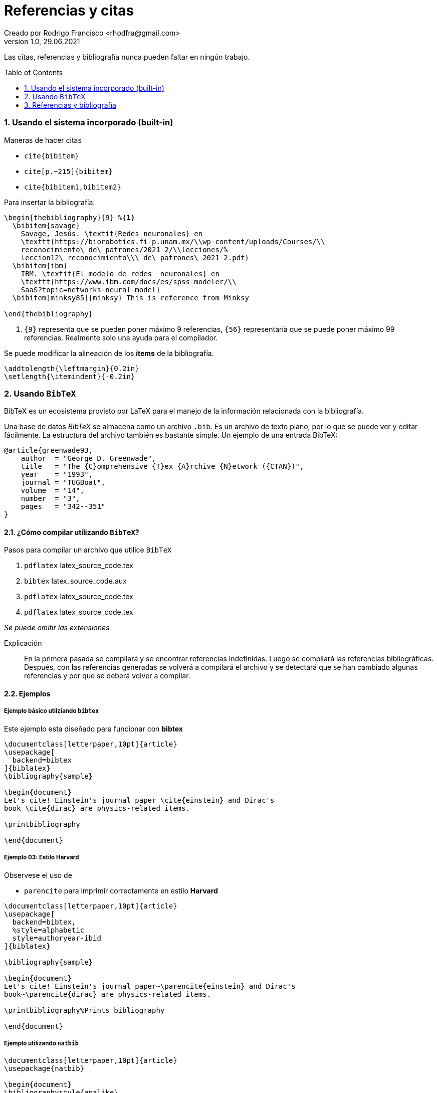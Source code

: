 = Referencias y citas
Creado por Rodrigo Francisco <rhodfra@gmail.com>
Version 1.0, 29.06.2021
:sectnums: 
:toc: 
:toc-placement!:
:imagesdir: ./README.assets/ 
:source-highlighter: pygments

Las citas, referencias y bibliografía nunca pueden faltar en ningún trabajo.

toc::[]

=== Usando el sistema incorporado (built-in)

.Maneras de hacer citas
* `cite{bibitem}`
* `cite[p.~215]{bibitem}`
* `cite{bibitem1,bibitem2}`

Para insertar la bibliografía:

[source,tex]
----
\begin{thebibliography}{9} %<1>
  \bibitem{savage} 
    Savage, Jesús. \textit{Redes neuronales} en 
    \texttt{https://biorobotics.fi-p.unam.mx/\\wp-content/uploads/Courses/\\
    reconocimiento\_de\_patrones/2021-2/\\lecciones/%
    leccion12\_reconocimiento\\\_de\_patrones\_2021-2.pdf}
  \bibitem{ibm}
    IBM. \textit{El modelo de redes  neuronales} en 
    \texttt{https://www.ibm.com/docs/es/spss-modeler/\\
    SaaS?topic=networks-neural-model}
  \bibitem[minksy85]{minksy} This is reference from Minksy

\end{thebibliography}
----
<1> `{9}` representa que se pueden poner máximo 9 referencias, `{56}`
representaría que se puede poner máximo 99 referencias. Realmente solo una ayuda
para el compilador.

Se puede modificar la alineación de los *items* de la bibliografía.

[source,tex]
----
\addtolength{\leftmargin}{0.2in}
\setlength{\itemindent}{-0.2in}
----

=== Usando `BibTeX`

BibTeX es un ecosistema provisto por LaTeX para el manejo de la información
relacionada con la bibliografía.

Una base de datos _BibTeX_ se almacena como un archivo `.bib`. Es un archivo de
texto plano, por lo que se puede ver y editar fácilmente. La estructura
del archivo también es bastante simple. Un ejemplo de una entrada BibTeX:

[source,tex]
----
@article{greenwade93,
    author  = "George D. Greenwade",
    title   = "The {C}omprehensive {T}ex {A}rchive {N}etwork ({CTAN})",
    year    = "1993",
    journal = "TUGBoat",
    volume  = "14",
    number  = "3",
    pages   = "342--351"
}
----

==== ¿Cómo compilar utilizando `BibTeX`?

.Pasos para compilar un archivo que utilice `BibTeX`
. `pdflatex` latex_source_code.tex
. `bibtex` latex_source_code.aux
. `pdflatex` latex_source_code.tex
. `pdflatex` latex_source_code.tex

_Se puede omitir las extensiones_

Explicación ::
En la primera pasada se compilará y se encontrar referencias indefinidas. Luego
se compilará las referencias bibliográficas. Después, con las referencias
generadas se volverá a compilará el archivo y se detectará que se han cambiado
algunas referencias y por que se deberá volver a compilar.

==== Ejemplos

===== Ejemplo básico utilziando `bibtex`

Este ejemplo esta diseñado para funcionar con *bibtex*

[source,tex]
----
\documentclass[letterpaper,10pt]{article}
\usepackage[
  backend=bibtex
]{biblatex}
\bibliography{sample}

\begin{document}
Let's cite! Einstein's journal paper \cite{einstein} and Dirac's
book \cite{dirac} are physics-related items. 

\printbibliography

\end{document}
----

===== Ejemplo 03: Estilo Harvard

Observese el uso de 

* `parencite` para imprimir correctamente en estilo *Harvard*

[source,tex]
----
\documentclass[letterpaper,10pt]{article}
\usepackage[
  backend=bibtex,
  %style=alphabetic
  style=authoryear-ibid
]{biblatex}

\bibliography{sample}

\begin{document}
Let's cite! Einstein's journal paper~\parencite{einstein} and Dirac's
book~\parencite{dirac} are physics-related items.

\printbibliography%Prints bibliography

\end{document}
----

===== Ejemplo utilizando `natbib`

[source,tex]
----
\documentclass[letterpaper,10pt]{article}
\usepackage{natbib}

\begin{document}
\bibliographystyle{apalike}

Let's cite! Einstein's journal paper~\citep{einstein} and Dirac's
book~\citep{dirac} are physics-related items.

%\printbibliography%Prints bibliography
\bibliography{sample}

\end{document}
----

===== Ejemploo utilizando `biber`

Este ejemplo esta diseñado para funcionar con *biber*

[source,tex]
----
\documentclass[letterpaper,10pt]{article}
\usepackage{biblatex}
\addbibresource{sample.bib}

\begin{document}
Let's cite! Einstein's journal paper \cite{einstein} and Dirac's
book \cite{dirac} are physics-related items. 

\printbibliography

\end{document}
----


//TODO:- Include Vancouver

=== Referencias y bibliografía

* https://en.wikibooks.org/wiki/LaTeX/Bibliography_Management[LaTeX/Biblbiography
Management, WikiBooks]
* https://www.overleaf.com/learn/latex/Bibliography_management_in_LaTeX[Bibliography
management in LaTeX, Overleaf]
%https://tex.stackexchange.com/questions/25701/bibtex-vs-biber-and-biblatex-vs-natbib
%https://www.reed.edu/cis/help/LaTeX/bibtexstyles.html
